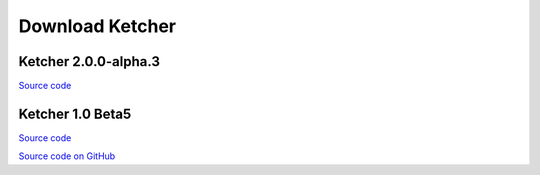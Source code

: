 Download Ketcher
================

Ketcher 2.0.0-alpha.3
---------------------

`Source code <https://www.epam.com/download?downloadParam=/content/dam/epam/library/open-source/ketcher/ketcher-2.0.0-alpha.3.zip>`__

Ketcher 1.0 Beta5
-----------------

`Source code <http://www.epam.com/download?downloadParam=/content/dam/epam/library/open-source/ketcher/ketcher-1.0-beta5.zip>`__

`Source code on GitHub <http://github.com/ggasoftware/ketcher>`__
